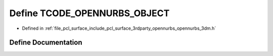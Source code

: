 .. _exhale_define_opennurbs__3dm_8h_1a2de0d589f607b7f99614090ffc9bafe5:

Define TCODE_OPENNURBS_OBJECT
=============================

- Defined in :ref:`file_pcl_surface_include_pcl_surface_3rdparty_opennurbs_opennurbs_3dm.h`


Define Documentation
--------------------


.. doxygendefine:: TCODE_OPENNURBS_OBJECT
